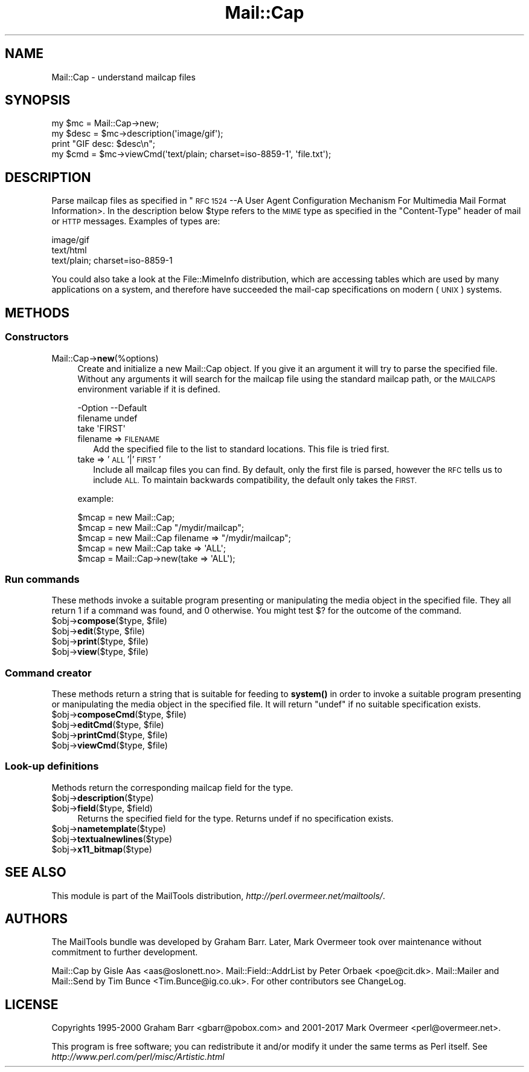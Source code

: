 .\" Automatically generated by Pod::Man 4.14 (Pod::Simple 3.43)
.\"
.\" Standard preamble:
.\" ========================================================================
.de Sp \" Vertical space (when we can't use .PP)
.if t .sp .5v
.if n .sp
..
.de Vb \" Begin verbatim text
.ft CW
.nf
.ne \\$1
..
.de Ve \" End verbatim text
.ft R
.fi
..
.\" Set up some character translations and predefined strings.  \*(-- will
.\" give an unbreakable dash, \*(PI will give pi, \*(L" will give a left
.\" double quote, and \*(R" will give a right double quote.  \*(C+ will
.\" give a nicer C++.  Capital omega is used to do unbreakable dashes and
.\" therefore won't be available.  \*(C` and \*(C' expand to `' in nroff,
.\" nothing in troff, for use with C<>.
.tr \(*W-
.ds C+ C\v'-.1v'\h'-1p'\s-2+\h'-1p'+\s0\v'.1v'\h'-1p'
.ie n \{\
.    ds -- \(*W-
.    ds PI pi
.    if (\n(.H=4u)&(1m=24u) .ds -- \(*W\h'-12u'\(*W\h'-12u'-\" diablo 10 pitch
.    if (\n(.H=4u)&(1m=20u) .ds -- \(*W\h'-12u'\(*W\h'-8u'-\"  diablo 12 pitch
.    ds L" ""
.    ds R" ""
.    ds C` ""
.    ds C' ""
'br\}
.el\{\
.    ds -- \|\(em\|
.    ds PI \(*p
.    ds L" ``
.    ds R" ''
.    ds C`
.    ds C'
'br\}
.\"
.\" Escape single quotes in literal strings from groff's Unicode transform.
.ie \n(.g .ds Aq \(aq
.el       .ds Aq '
.\"
.\" If the F register is >0, we'll generate index entries on stderr for
.\" titles (.TH), headers (.SH), subsections (.SS), items (.Ip), and index
.\" entries marked with X<> in POD.  Of course, you'll have to process the
.\" output yourself in some meaningful fashion.
.\"
.\" Avoid warning from groff about undefined register 'F'.
.de IX
..
.nr rF 0
.if \n(.g .if rF .nr rF 1
.if (\n(rF:(\n(.g==0)) \{\
.    if \nF \{\
.        de IX
.        tm Index:\\$1\t\\n%\t"\\$2"
..
.        if !\nF==2 \{\
.            nr % 0
.            nr F 2
.        \}
.    \}
.\}
.rr rF
.\" ========================================================================
.\"
.IX Title "Mail::Cap 3"
.TH Mail::Cap 3 "2019-05-21" "perl v5.36.0" "User Contributed Perl Documentation"
.\" For nroff, turn off justification.  Always turn off hyphenation; it makes
.\" way too many mistakes in technical documents.
.if n .ad l
.nh
.SH "NAME"
Mail::Cap \- understand mailcap files
.SH "SYNOPSIS"
.IX Header "SYNOPSIS"
.Vb 1
\& my $mc   = Mail::Cap\->new;
\&
\& my $desc = $mc\->description(\*(Aqimage/gif\*(Aq);
\& print "GIF desc: $desc\en";
\&
\& my $cmd  = $mc\->viewCmd(\*(Aqtext/plain; charset=iso\-8859\-1\*(Aq, \*(Aqfile.txt\*(Aq);
.Ve
.SH "DESCRIPTION"
.IX Header "DESCRIPTION"
Parse mailcap files as specified in "\s-1RFC 1524\s0 \-\-A User Agent
Configuration Mechanism For Multimedia Mail Format Information>.  In
the description below \f(CW$type\fR refers to the \s-1MIME\s0 type as specified in
the \f(CW\*(C`Content\-Type\*(C'\fR header of mail or \s-1HTTP\s0 messages.  Examples of
types are:
.PP
.Vb 3
\&  image/gif
\&  text/html
\&  text/plain; charset=iso\-8859\-1
.Ve
.PP
You could also take a look at the File::MimeInfo distribution, which
are accessing tables which are used by many applications on a system,
and therefore have succeeded the mail-cap specifications on modern
(\s-1UNIX\s0) systems.
.SH "METHODS"
.IX Header "METHODS"
.SS "Constructors"
.IX Subsection "Constructors"
.IP "Mail::Cap\->\fBnew\fR(%options)" 4
.IX Item "Mail::Cap->new(%options)"
Create and initialize a new Mail::Cap object.  If you give it an
argument it will try to parse the specified file.  Without any
arguments it will search for the mailcap file using the standard
mailcap path, or the \s-1MAILCAPS\s0 environment variable if it is defined.
.Sp
.Vb 3
\& \-Option  \-\-Default
\&  filename  undef
\&  take      \*(AqFIRST\*(Aq
.Ve
.RS 4
.IP "filename => \s-1FILENAME\s0" 2
.IX Item "filename => FILENAME"
Add the specified file to the list to standard locations.  This file
is tried first.
.IP "take => '\s-1ALL\s0'|'\s-1FIRST\s0'" 2
.IX Item "take => 'ALL'|'FIRST'"
Include all mailcap files you can find.  By default, only the first
file is parsed, however the \s-1RFC\s0 tells us to include \s-1ALL.\s0  To maintain
backwards compatibility, the default only takes the \s-1FIRST.\s0
.RE
.RS 4
.Sp
example:
.Sp
.Vb 5
\&  $mcap = new Mail::Cap;
\&  $mcap = new Mail::Cap "/mydir/mailcap";
\&  $mcap = new Mail::Cap filename => "/mydir/mailcap";
\&  $mcap = new Mail::Cap take => \*(AqALL\*(Aq;
\&  $mcap = Mail::Cap\->new(take => \*(AqALL\*(Aq);
.Ve
.RE
.SS "Run commands"
.IX Subsection "Run commands"
These methods invoke a suitable program presenting or manipulating the
media object in the specified file.  They all return \f(CW1\fR if a command
was found, and \f(CW0\fR otherwise.  You might test \f(CW$?\fR for the outcome
of the command.
.ie n .IP "$obj\->\fBcompose\fR($type, $file)" 4
.el .IP "\f(CW$obj\fR\->\fBcompose\fR($type, \f(CW$file\fR)" 4
.IX Item "$obj->compose($type, $file)"
.PD 0
.ie n .IP "$obj\->\fBedit\fR($type, $file)" 4
.el .IP "\f(CW$obj\fR\->\fBedit\fR($type, \f(CW$file\fR)" 4
.IX Item "$obj->edit($type, $file)"
.ie n .IP "$obj\->\fBprint\fR($type, $file)" 4
.el .IP "\f(CW$obj\fR\->\fBprint\fR($type, \f(CW$file\fR)" 4
.IX Item "$obj->print($type, $file)"
.ie n .IP "$obj\->\fBview\fR($type, $file)" 4
.el .IP "\f(CW$obj\fR\->\fBview\fR($type, \f(CW$file\fR)" 4
.IX Item "$obj->view($type, $file)"
.PD
.SS "Command creator"
.IX Subsection "Command creator"
These methods return a string that is suitable for feeding to \fBsystem()\fR
in order to invoke a suitable program presenting or manipulating the
media object in the specified file.  It will return \f(CW\*(C`undef\*(C'\fR if no
suitable specification exists.
.ie n .IP "$obj\->\fBcomposeCmd\fR($type, $file)" 4
.el .IP "\f(CW$obj\fR\->\fBcomposeCmd\fR($type, \f(CW$file\fR)" 4
.IX Item "$obj->composeCmd($type, $file)"
.PD 0
.ie n .IP "$obj\->\fBeditCmd\fR($type, $file)" 4
.el .IP "\f(CW$obj\fR\->\fBeditCmd\fR($type, \f(CW$file\fR)" 4
.IX Item "$obj->editCmd($type, $file)"
.ie n .IP "$obj\->\fBprintCmd\fR($type, $file)" 4
.el .IP "\f(CW$obj\fR\->\fBprintCmd\fR($type, \f(CW$file\fR)" 4
.IX Item "$obj->printCmd($type, $file)"
.ie n .IP "$obj\->\fBviewCmd\fR($type, $file)" 4
.el .IP "\f(CW$obj\fR\->\fBviewCmd\fR($type, \f(CW$file\fR)" 4
.IX Item "$obj->viewCmd($type, $file)"
.PD
.SS "Look-up definitions"
.IX Subsection "Look-up definitions"
Methods return the corresponding mailcap field for the type.
.ie n .IP "$obj\->\fBdescription\fR($type)" 4
.el .IP "\f(CW$obj\fR\->\fBdescription\fR($type)" 4
.IX Item "$obj->description($type)"
.PD 0
.ie n .IP "$obj\->\fBfield\fR($type, $field)" 4
.el .IP "\f(CW$obj\fR\->\fBfield\fR($type, \f(CW$field\fR)" 4
.IX Item "$obj->field($type, $field)"
.PD
Returns the specified field for the type.  Returns undef if no
specification exists.
.ie n .IP "$obj\->\fBnametemplate\fR($type)" 4
.el .IP "\f(CW$obj\fR\->\fBnametemplate\fR($type)" 4
.IX Item "$obj->nametemplate($type)"
.PD 0
.ie n .IP "$obj\->\fBtextualnewlines\fR($type)" 4
.el .IP "\f(CW$obj\fR\->\fBtextualnewlines\fR($type)" 4
.IX Item "$obj->textualnewlines($type)"
.ie n .IP "$obj\->\fBx11_bitmap\fR($type)" 4
.el .IP "\f(CW$obj\fR\->\fBx11_bitmap\fR($type)" 4
.IX Item "$obj->x11_bitmap($type)"
.PD
.SH "SEE ALSO"
.IX Header "SEE ALSO"
This module is part of the MailTools distribution,
\&\fIhttp://perl.overmeer.net/mailtools/\fR.
.SH "AUTHORS"
.IX Header "AUTHORS"
The MailTools bundle was developed by Graham Barr.  Later, Mark
Overmeer took over maintenance without commitment to further development.
.PP
Mail::Cap by Gisle Aas <aas@oslonett.no>.
Mail::Field::AddrList by Peter Orbaek <poe@cit.dk>.
Mail::Mailer and Mail::Send by Tim Bunce <Tim.Bunce@ig.co.uk>.
For other contributors see ChangeLog.
.SH "LICENSE"
.IX Header "LICENSE"
Copyrights 1995\-2000 Graham Barr <gbarr@pobox.com> and
2001\-2017 Mark Overmeer <perl@overmeer.net>.
.PP
This program is free software; you can redistribute it and/or modify it
under the same terms as Perl itself.
See \fIhttp://www.perl.com/perl/misc/Artistic.html\fR
